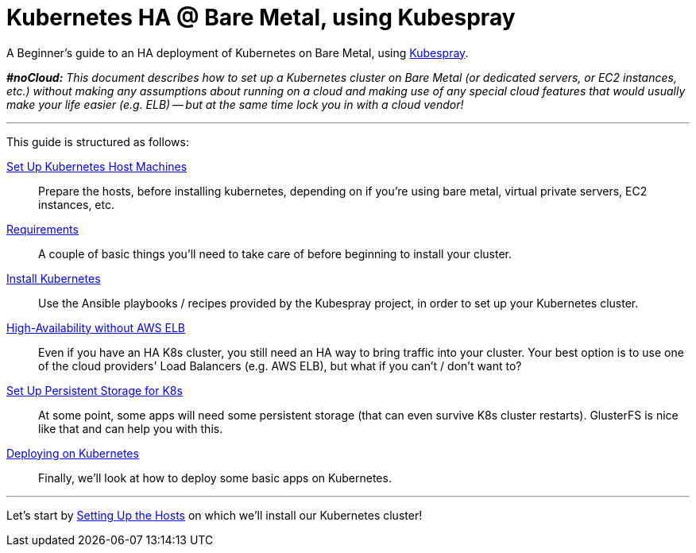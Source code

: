 = Kubernetes HA @ Bare Metal, using Kubespray

A Beginner's guide to an HA deployment of Kubernetes on Bare Metal, using
https://github.com/kubernetes-incubator/kubespray[Kubespray].

_**#noCloud:** This document describes how to set up a Kubernetes cluster on Bare
Metal (or dedicated servers, or EC2 instances, etc.) without making any assumptions
about running on a cloud and making use of any special cloud features that would
usually make your life easier (e.g. ELB) -- but at the same time lock you in with
a cloud vendor!_

+++<hr>+++

This guide is structured as follows:

link:1_Kubernetes_Hosts.asciidoc[Set Up Kubernetes Host Machines]:: Prepare the hosts, before installing kubernetes,
depending on if you're using bare metal, virtual private servers, EC2 instances, etc.

link:2_Kubernetes_Requirements.asciidoc[Requirements]:: A couple of basic things you'll need to take
care of before beginning to install your cluster.

link:3_Installing_Kubernetes_Cluster.asciidoc[Install Kubernetes]:: Use the Ansible playbooks / recipes provided by the Kubespray
project, in order to set up your Kubernetes cluster.

link:4_0_HighAvailability_Outside_Cloud.asciidoc[High-Availability without AWS ELB]:: Even if you have an HA K8s cluster, you still need
an HA way to bring traffic into your cluster. Your best option is to use one of the
cloud providers' Load Balancers (e.g. AWS ELB), but what if you can't / don't want to?

link:5_0_Persistent_Storage_for_K8s.asciidoc[Set Up Persistent Storage for K8s]:: At some point, some apps
will need some persistent storage (that can even survive K8s cluster restarts). GlusterFS is nice like that and
can help you with this.

link:6_Deploying_On_Kubernetes.asciidoc[Deploying on Kubernetes]:: Finally, we'll look at how to deploy some basic apps on Kubernetes.

+++<hr>+++

Let's start by link:1_Kubernetes_Hosts.asciidoc[Setting Up the Hosts] on which
we'll install our Kubernetes cluster!
